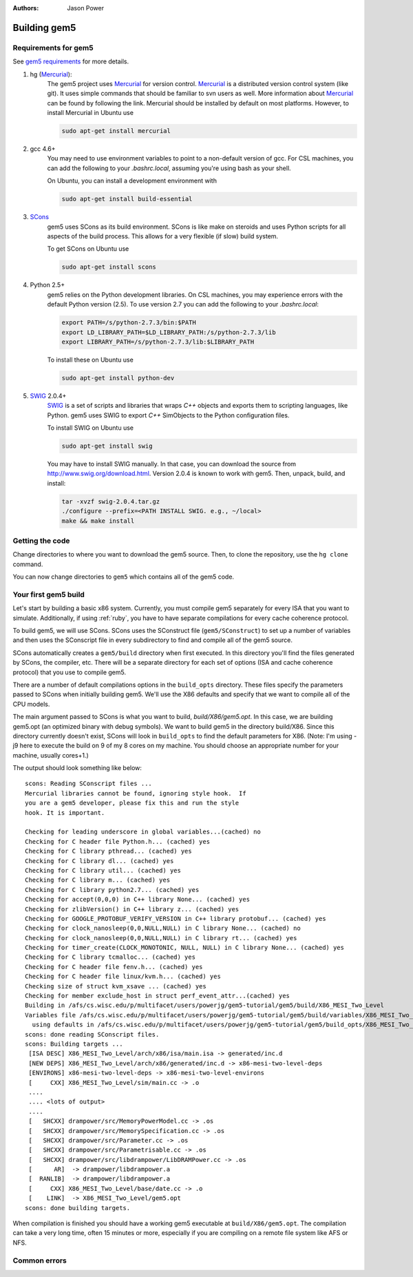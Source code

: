 
:authors: Jason Power


--------------
Building gem5
--------------

Requirements for gem5
~~~~~~~~~~~~~~~~~~~~~

See `gem5 requirements`_ for more details.

.. _gem5 requirements: http://gem5.org/Compiling_M5#Required_Software

1. hg (Mercurial_):
    The gem5 project uses Mercurial_ for version control.
    Mercurial_ is a distributed version control system (like git).
    It uses simple commands that should be familiar to svn users as well.
    More information about Mercurial_ can be found by following the link.
    Mercurial should be installed by default on most platforms.
    However, to install Mercurial in Ubuntu use

    .. code-block:: sh

        sudo apt-get install mercurial

2. gcc 4.6+
    You may need to use environment variables to point to a non-default version of gcc.
    For CSL machines, you can add the following to your `.bashrc.local`, assuming you're using bash as your shell.

    .. code-block: sh

        export PATH=/s/gcc-4.7.3/bin:$PATH
        export LD_LIBRARY_PATH=/s/gcc-4.7.3/lib64:$LD_LIBRARY_PATH

    On Ubuntu, you can install a development environment with

    .. code-block:: sh

        sudo apt-get install build-essential

3. SCons_
    gem5 uses SCons as its build environment.
    SCons is like make on steroids and uses Python scripts for all aspects of the build process.
    This allows for a very flexible (if slow) build system.

    To get SCons on Ubuntu use

    .. code-block:: sh

        sudo apt-get install scons

4. Python 2.5+
    gem5 relies on the Python development libraries.
    On CSL machines, you may experience errors with the default Python version (2.5).
    To use version 2.7 you can add the following to your `.bashrc.local`:

    .. code-block:: sh

        export PATH=/s/python-2.7.3/bin:$PATH
        export LD_LIBRARY_PATH=$LD_LIBRARY_PATH:/s/python-2.7.3/lib
        export LIBRARY_PATH=/s/python-2.7.3/lib:$LIBRARY_PATH

    To install these on Ubuntu use

    .. code-block:: sh

        sudo apt-get install python-dev

5. SWIG_ 2.0.4+
    SWIG_ is a set of scripts and libraries that wraps `C++` objects and exports them to scripting languages, like Python.
    gem5 uses SWIG to export `C++` SimObjects to the Python configuration files.

    To install SWIG on Ubuntu use

    .. code-block:: sh

        sudo apt-get install swig

    You may have to install SWIG manually.
    In that case, you can download the source from http://www.swig.org/download.html.
    Version 2.0.4 is known to work with gem5.
    Then, unpack, build, and install:

    .. code-block:: sh

        tar -xvzf swig-2.0.4.tar.gz
        ./configure --prefix=<PATH INSTALL SWIG. e.g., ~/local>
        make && make install

.. _Mercurial: http://mercurial.selenic.com/

.. _SCons: http://www.scons.org/

.. _SWIG: http://www.swig.org/

Getting the code
~~~~~~~~~~~~~~~~

Change directories to where you want to download the gem5 source.
Then, to clone the repository, use the ``hg clone`` command.

.. code block:: sh

  hg clone http://repo.gem5.org/gem5

You can now change directories to ``gem5`` which contains all of the gem5 code.

Your first gem5 build
~~~~~~~~~~~~~~~~~~~~~~~
Let's start by building a basic x86 system.
Currently, you must compile gem5 separately for every ISA that you want to simulate.
Additionally, if using :ref:`ruby`, you have to have separate compilations for every cache coherence protocol.

To build gem5, we will use SCons.
SCons uses the SConstruct file (``gem5/SConstruct``) to set up a number of variables and then uses the SConscript file in every subdirectory to find and compile all of the gem5 source.

SCons automatically creates a ``gem5/build`` directory when first executed.
In this directory you'll find the files generated by SCons, the compiler, etc.
There will be a separate directory for each set of options (ISA and cache coherence protocol) that you use to compile gem5.

There are a number of default compilations options in the ``build_opts`` directory.
These files specify the parameters passed to SCons when initially building gem5.
We'll use the X86 defaults and specify that we want to compile all of the CPU models.

.. code block:: sh

    scons CPU_MODELS="AtomicSimpleCPU,MinorCPU,O3CPU,TimingSimpleCPU" build/X86/gem5.opt -j9

The main argument passed to SCons is what you want to build, `build/X86/gem5.opt`.
In this case, we are building gem5.opt (an optimized binary with debug symbols).
We want to build gem5 in the directory build/X86.
Since this directory currently doesn't exist, SCons will look in ``build_opts`` to find the default parameters for X86.
(Note: I'm using -j9 here to execute the build on 9 of my 8 cores on my machine.
You should choose an appropriate number for your machine, usually cores+1.)

The output should look something like below:

::

  scons: Reading SConscript files ...
  Mercurial libraries cannot be found, ignoring style hook.  If
  you are a gem5 developer, please fix this and run the style
  hook. It is important.

  Checking for leading underscore in global variables...(cached) no
  Checking for C header file Python.h... (cached) yes
  Checking for C library pthread... (cached) yes
  Checking for C library dl... (cached) yes
  Checking for C library util... (cached) yes
  Checking for C library m... (cached) yes
  Checking for C library python2.7... (cached) yes
  Checking for accept(0,0,0) in C++ library None... (cached) yes
  Checking for zlibVersion() in C++ library z... (cached) yes
  Checking for GOOGLE_PROTOBUF_VERIFY_VERSION in C++ library protobuf... (cached) yes
  Checking for clock_nanosleep(0,0,NULL,NULL) in C library None... (cached) no
  Checking for clock_nanosleep(0,0,NULL,NULL) in C library rt... (cached) yes
  Checking for timer_create(CLOCK_MONOTONIC, NULL, NULL) in C library None... (cached) yes
  Checking for C library tcmalloc... (cached) yes
  Checking for C header file fenv.h... (cached) yes
  Checking for C header file linux/kvm.h... (cached) yes
  Checking size of struct kvm_xsave ... (cached) yes
  Checking for member exclude_host in struct perf_event_attr...(cached) yes
  Building in /afs/cs.wisc.edu/p/multifacet/users/powerjg/gem5-tutorial/gem5/build/X86_MESI_Two_Level
  Variables file /afs/cs.wisc.edu/p/multifacet/users/powerjg/gem5-tutorial/gem5/build/variables/X86_MESI_Two_Level not found,
    using defaults in /afs/cs.wisc.edu/p/multifacet/users/powerjg/gem5-tutorial/gem5/build_opts/X86_MESI_Two_Level
  scons: done reading SConscript files.
  scons: Building targets ...
   [ISA DESC] X86_MESI_Two_Level/arch/x86/isa/main.isa -> generated/inc.d
   [NEW DEPS] X86_MESI_Two_Level/arch/x86/generated/inc.d -> x86-mesi-two-level-deps
   [ENVIRONS] x86-mesi-two-level-deps -> x86-mesi-two-level-environs
   [     CXX] X86_MESI_Two_Level/sim/main.cc -> .o
   ....
   .... <lots of output>
   ....
   [   SHCXX] drampower/src/MemoryPowerModel.cc -> .os
   [   SHCXX] drampower/src/MemorySpecification.cc -> .os
   [   SHCXX] drampower/src/Parameter.cc -> .os
   [   SHCXX] drampower/src/Parametrisable.cc -> .os
   [   SHCXX] drampower/src/libdrampower/LibDRAMPower.cc -> .os
   [      AR]  -> drampower/libdrampower.a
   [  RANLIB]  -> drampower/libdrampower.a
   [     CXX] X86_MESI_Two_Level/base/date.cc -> .o
   [    LINK]  -> X86_MESI_Two_Level/gem5.opt
  scons: done building targets.

When compilation is finished you should have a working gem5 executable at ``build/X86/gem5.opt``.
The compilation can take a very long time, often 15 minutes or more, especially if you are compiling on a remote file system like AFS or NFS.

Common errors
~~~~~~~~~~~~~~
